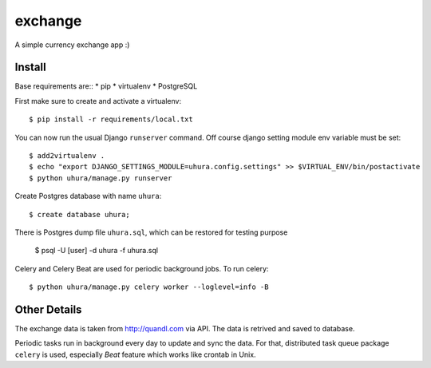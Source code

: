 exchange
==============================

A simple currency exchange app :)


Install
-------

Base requirements are::
* pip
* virtualenv
* PostgreSQL

First make sure to create and activate a virtualenv::

    $ pip install -r requirements/local.txt

You can now run the usual Django ``runserver`` command. Off course django setting module env
variable must be set::

    $ add2virtualenv .
    $ echo "export DJANGO_SETTINGS_MODULE=uhura.config.settings" >> $VIRTUAL_ENV/bin/postactivate
    $ python uhura/manage.py runserver

Create Postgres database with name ``uhura``::

    $ create database uhura;

There is Postgres dump file ``uhura.sql``, which can be restored for testing purpose

    $ psql -U [user] -d uhura -f uhura.sql

Celery and Celery Beat are used for periodic background jobs. To run celery::

    $ python uhura/manage.py celery worker --loglevel=info -B


Other Details
-------------

The exchange data is taken from http://quandl.com via API. The data is retrived and saved
to database.

Periodic tasks run in background every day to update and sync the data. For that, distributed task
queue package ``celery`` is used, especially `Beat` feature which works like crontab in Unix.